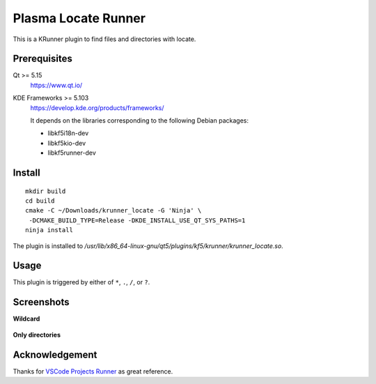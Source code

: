 Plasma Locate Runner
====================

This is a KRunner plugin to find files and directories with locate.

Prerequisites
-------------

Qt >= 5.15
 https://www.qt.io/
KDE Frameworks >= 5.103
 https://develop.kde.org/products/frameworks/
 
 It depends on the libraries corresponding to the following Debian packages:
 
 - libkf5i18n-dev
 - libkf5kio-dev
 - libkf5runner-dev

Install
-------

::

 mkdir build
 cd build
 cmake -C ~/Downloads/krunner_locate -G 'Ninja' \
  -DCMAKE_BUILD_TYPE=Release -DKDE_INSTALL_USE_QT_SYS_PATHS=1
 ninja install

The plugin is installed to
*/usr/lib/x86_64-linux-gnu/qt5/plugins/kf5/krunner/krunner_locate.so*.

Usage
-----

This plugin is triggered by either of ``*``, ``.``, ``/``, or ``?``.

Screenshots
-----------

**Wildcard**

.. figure:: screenshot-wildcard.png
   :alt: Using asterisk

**Only directories**

.. figure:: screenshot-onlydir.png
   :alt: Using slash

Acknowledgement
---------------

Thanks for `VSCode Projects Runner`_ as great reference.

.. _`VSCode Projects Runner`:
   https://github.com/alex1701c/krunner-vscodeprojects
